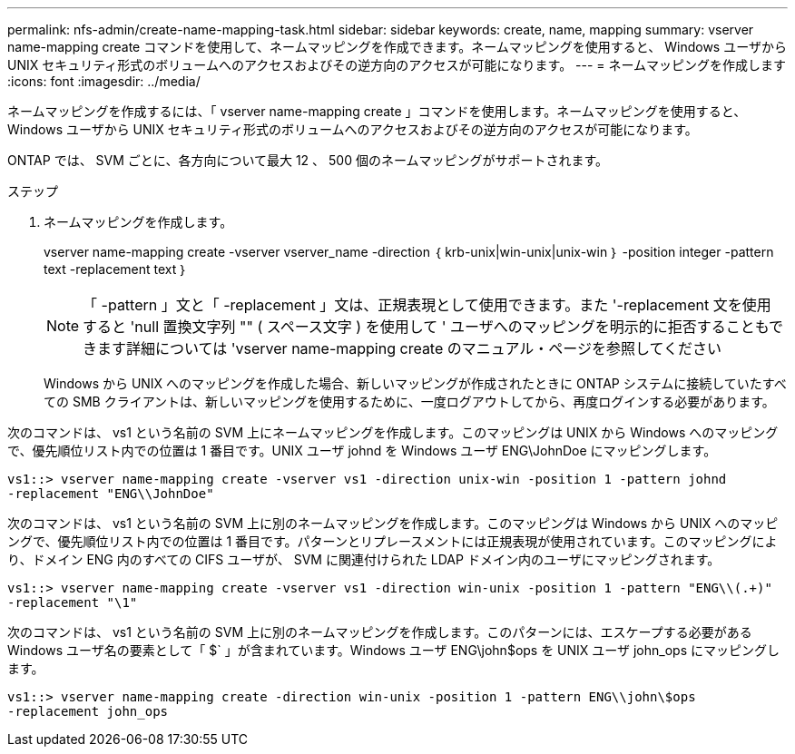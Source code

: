 ---
permalink: nfs-admin/create-name-mapping-task.html 
sidebar: sidebar 
keywords: create, name, mapping 
summary: vserver name-mapping create コマンドを使用して、ネームマッピングを作成できます。ネームマッピングを使用すると、 Windows ユーザから UNIX セキュリティ形式のボリュームへのアクセスおよびその逆方向のアクセスが可能になります。 
---
= ネームマッピングを作成します
:icons: font
:imagesdir: ../media/


[role="lead"]
ネームマッピングを作成するには、「 vserver name-mapping create 」コマンドを使用します。ネームマッピングを使用すると、 Windows ユーザから UNIX セキュリティ形式のボリュームへのアクセスおよびその逆方向のアクセスが可能になります。

ONTAP では、 SVM ごとに、各方向について最大 12 、 500 個のネームマッピングがサポートされます。

.ステップ
. ネームマッピングを作成します。
+
vserver name-mapping create -vserver vserver_name -direction ｛ krb-unix|win-unix|unix-win ｝ -position integer -pattern text -replacement text ｝

+
[NOTE]
====
「 -pattern 」文と「 -replacement 」文は、正規表現として使用できます。また '-replacement 文を使用すると 'null 置換文字列 "" ( スペース文字 ) を使用して ' ユーザへのマッピングを明示的に拒否することもできます詳細については 'vserver name-mapping create のマニュアル・ページを参照してください

====
+
Windows から UNIX へのマッピングを作成した場合、新しいマッピングが作成されたときに ONTAP システムに接続していたすべての SMB クライアントは、新しいマッピングを使用するために、一度ログアウトしてから、再度ログインする必要があります。



次のコマンドは、 vs1 という名前の SVM 上にネームマッピングを作成します。このマッピングは UNIX から Windows へのマッピングで、優先順位リスト内での位置は 1 番目です。UNIX ユーザ johnd を Windows ユーザ ENG\JohnDoe にマッピングします。

[listing]
----
vs1::> vserver name-mapping create -vserver vs1 -direction unix-win -position 1 -pattern johnd
-replacement "ENG\\JohnDoe"
----
次のコマンドは、 vs1 という名前の SVM 上に別のネームマッピングを作成します。このマッピングは Windows から UNIX へのマッピングで、優先順位リスト内での位置は 1 番目です。パターンとリプレースメントには正規表現が使用されています。このマッピングにより、ドメイン ENG 内のすべての CIFS ユーザが、 SVM に関連付けられた LDAP ドメイン内のユーザにマッピングされます。

[listing]
----
vs1::> vserver name-mapping create -vserver vs1 -direction win-unix -position 1 -pattern "ENG\\(.+)"
-replacement "\1"
----
次のコマンドは、 vs1 という名前の SVM 上に別のネームマッピングを作成します。このパターンには、エスケープする必要がある Windows ユーザ名の要素として「 $` 」が含まれています。Windows ユーザ ENG\john$ops を UNIX ユーザ john_ops にマッピングします。

[listing]
----
vs1::> vserver name-mapping create -direction win-unix -position 1 -pattern ENG\\john\$ops
-replacement john_ops
----